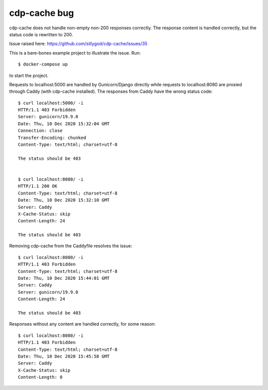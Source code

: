 cdp-cache bug
-------------
cdp-cache does not handle non-empty non-200 responses correctly. The response
content is handled correctly, but the status code is rewritten to 200.

Issue raised here: https://github.com/sillygod/cdp-cache/issues/35

This is a bare-bones example project to illustrate the issue. Run::

    $ docker-compose up

to start the project.

Requests to localhost:5000 are handled by Gunicorn/Django directly while
requests to localhost:8080 are proxied through Caddy (with cdp-cache
installed). The responses from Caddy have the wrong status code::

    $ curl localhost:5000/ -i
    HTTP/1.1 403 Forbidden
    Server: gunicorn/19.9.0
    Date: Thu, 10 Dec 2020 15:32:04 GMT
    Connection: close
    Transfer-Encoding: chunked
    Content-Type: text/html; charset=utf-8

    The status should be 403


    $ curl localhost:8080/ -i
    HTTP/1.1 200 OK
    Content-Type: text/html; charset=utf-8
    Date: Thu, 10 Dec 2020 15:32:10 GMT
    Server: Caddy
    X-Cache-Status: skip
    Content-Length: 24

    The status should be 403


Removing cdp-cache from the Caddyfile resolves the issue::

    $ curl localhost:8080/ -i
    HTTP/1.1 403 Forbidden
    Content-Type: text/html; charset=utf-8
    Date: Thu, 10 Dec 2020 15:44:01 GMT
    Server: Caddy
    Server: gunicorn/19.9.0
    Content-Length: 24

    The status should be 403

Responses without any content are handled correctly, for some reason::

    $ curl localhost:8080/ -i
    HTTP/1.1 403 Forbidden
    Content-Type: text/html; charset=utf-8
    Date: Thu, 10 Dec 2020 15:45:58 GMT
    Server: Caddy
    X-Cache-Status: skip
    Content-Length: 0
